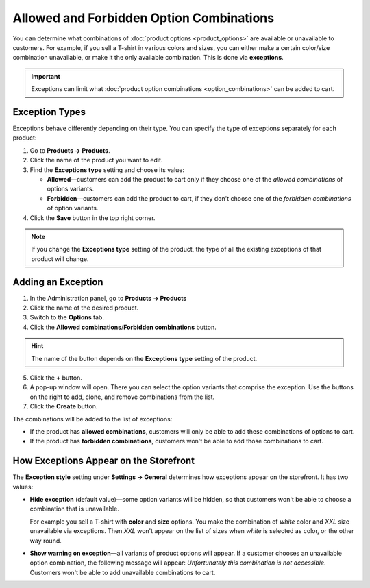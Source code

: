 *****************************************
Allowed and Forbidden Option Combinations
*****************************************

You can determine what combinations of :doc:`product options <product_options>` are available or unavailable to customers. For example, if you sell a T-shirt in various colors and sizes, you can either make a certain color/size combination unavailable, or make it the only available combination. This is done via **exceptions**.

.. important::

    Exceptions can limit what :doc:`product option combinations <option_combinations>` can be added to cart. 

===============
Exception Types
===============

Exceptions behave differently depending on their type. You can specify the type of exceptions separately for each product:

1. Go to **Products → Products**.

2. Click the name of the product you want to edit.

3. Find the **Exceptions type** setting and choose its value:

   * **Allowed**—customers can add the product to cart only if they choose one of the *allowed combinations* of options variants.

   * **Forbidden**—customers can add the product to cart, if they don't choose one of the *forbidden combinations* of option variants.

4. Click the **Save** button in the top right corner.

.. note::

    If you change the **Exceptions type** setting of the product, the type of all the existing exceptions of that product will change.

.. image:: img/exceptions_type.png
    :align: center
    :alt: All the exceptions of the product are always of the same type.

===================
Adding an Exception
===================

1. In the Administration panel, go to **Products → Products**

2. Click the name of the desired product.

3. Switch to the **Options** tab. 

4. Click the **Allowed combinations**/**Forbidden combinations** button.

.. hint::

    The name of the button depends on the **Exceptions type** setting of the product.

.. image:: img/forbidden_comb_01.png
    :align: center
    :alt: The Forbidden combinations button is above the list of options on the Options tab.

5. Click the **+** button.

6. A pop-up window will open. There you can select the option variants that comprise the exception. Use the buttons on the right to add, clone, and remove combinations from the list.

7. Click the **Create** button.

.. image:: img/forbidden_comb_02.png
    :align: center
    :alt: Select the option variants that comprise the exception.

The combinations will be added to the list of exceptions:

* If the product has **allowed combinations**, customers will only be able to add these combinations of options to cart.

* If the product has **forbidden combinations**, customers won't be able to add those combinations to cart.

=======================================
How Exceptions Appear on the Storefront
=======================================

The **Exception style** setting under **Settings → General** determines how exceptions appear on the storefront. It has two values:

* **Hide exception** (default value)—some option variants will be hidden, so that customers won't be able to choose a combination that is unavailable. 

  For example you sell a T-shirt with **color** and **size** options. You make the combination of *white* color and *XXL* size unavailable via exceptions. Then *XXL* won't appear on the list of sizes when *white* is selected as color, or the other way round.

* **Show warning on exception**—all variants of product options will appear. If a customer chooses an unavailable option combination, the following message will appear: *Unfortunately this combination is not accessible*. Customers won't be able to add unavailable combinations to cart.
